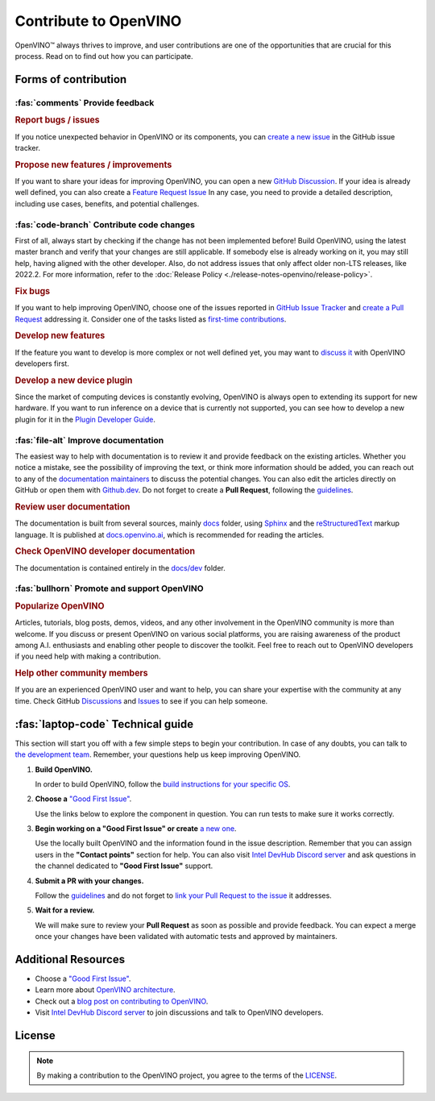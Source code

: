 Contribute to OpenVINO
========================

OpenVINO™ always thrives to improve, and user contributions are one of the opportunities
that are crucial for this process. Read on to find out how you can participate.

Forms of contribution
#####################

:fas:`comments` Provide feedback
++++++++++++++++++++++++++++++++

.. rubric:: Report bugs / issues
   :name: report-bugs-issues

If you notice unexpected behavior in OpenVINO or its components, you can
`create a new issue <https://github.com/openvinotoolkit/openvino/issues>`__
in the GitHub issue tracker.

.. rubric:: Propose new features / improvements
   :name: propose-new-features

If you want to share your ideas for improving OpenVINO, you can open a new
`GitHub Discussion <https://github.com/openvinotoolkit/openvino/discussions>`__.
If your idea is already well defined, you can also create a
`Feature Request Issue <https://github.com/openvinotoolkit/openvino/issues/new?assignees=octocat&labels=enhancement%2Cfeature&projects=&template=feature_request.yml&title=%5BFeature+Request%5D%3A+>`__
In any case, you need to provide a detailed description, including use cases, benefits,
and potential challenges.


:fas:`code-branch` Contribute code changes
++++++++++++++++++++++++++++++++++++++++++

First of all, always start by checking if the change has not been implemented before!
Build OpenVINO, using the latest master branch and verify that your changes are still
applicable. If somebody else is already working on it, you may still help, having
aligned with the other developer. Also, do not address issues that only affect older
non-LTS releases, like 2022.2. For more information, refer to the
:doc:`Release Policy <./release-notes-openvino/release-policy>`.

.. rubric:: Fix bugs
   :name: fix-bugs

If you want to help improving OpenVINO, choose one of the issues reported in
`GitHub Issue Tracker <https://github.com/openvinotoolkit/openvino/issues>`__ and
`create a Pull Request <https://github.com/openvinotoolkit/openvino/blob/master/CONTRIBUTING_PR.md>`__
addressing it. Consider one of the tasks listed as
`first-time contributions <https://github.com/orgs/openvinotoolkit/projects/3>`__.

.. rubric:: Develop new features
   :name: develop-new-features

If the feature you want to develop is more complex or not well defined yet,
you may want to `discuss it <https://github.com/openvinotoolkit/openvino/discussions>`__
with OpenVINO developers first.

.. rubric:: Develop a new device plugin
   :name: develop-new-device-plugin

Since the market of computing devices is constantly evolving, OpenVINO is always open
to extending its support for new hardware. If you want to run inference on a device that
is currently not supported, you can see how to develop a new plugin for it in the
`Plugin Developer Guide <https://docs.openvino.ai/nightly/documentation/openvino-extensibility/openvino-plugin-library.html>`__.


:fas:`file-alt` Improve documentation
+++++++++++++++++++++++++++++++++++++

The easiest way to help with documentation is to review it and provide feedback on the
existing articles. Whether you notice a mistake, see the possibility of improving the text,
or think more information should be added, you can reach out to any of the `documentation
maintainers <https://github.com/orgs/openvinotoolkit/teams/openvino-docs-maintainers>`__ to discuss the potential changes.
You can also edit the articles directly on GitHub or open them with
`Github.dev <https://github.dev/openvinotoolkit/openvino>`__. Do not forget to create
a **Pull Request**, following the `guidelines <https://github.com/openvinotoolkit/openvino/blob/master/CONTRIBUTING_DOCS.md>`__.

.. rubric:: Review user documentation
   :name: user-documentation

The documentation is built from several sources, mainly
`docs <https://github.com/openvinotoolkit/openvino/tree/master/docs>`__ folder,
using `Sphinx <https://www.sphinx-doc.org/>`__ and the
`reStructuredText <https://www.sphinx-doc.org/en/master/usage/restructuredtext/index.html>`__
markup language. It is published at `docs.openvino.ai <https://docs.openvino.ai/>`__,
which is recommended for reading the articles.

.. rubric:: Check OpenVINO developer documentation
   :name: openvino-developer-documentation

The documentation is contained entirely in the
`docs/dev <https://github.com/openvinotoolkit/openvino/tree/master/docs/dev>`__ folder.


:fas:`bullhorn` Promote and support OpenVINO
++++++++++++++++++++++++++++++++++++++++++++

.. rubric:: Popularize OpenVINO
   :name: popularize-openvino

Articles, tutorials, blog posts, demos, videos, and any other involvement in the OpenVINO
community is more than welcome. If you discuss or present OpenVINO on various social platforms,
you are raising awareness of the product among A.I. enthusiasts and enabling other people
to discover the toolkit. Feel free to reach out to OpenVINO developers if you need help
with making a contribution.

.. rubric:: Help other community members
   :name: help-community

If you are an experienced OpenVINO user and want to help, you can share your expertise
with the community at any time. Check GitHub
`Discussions <https://github.com/openvinotoolkit/openvino/discussions>`__ and
`Issues <https://github.com/openvinotoolkit/openvino/issues>`__ to see if you can help someone.

:fas:`laptop-code` Technical guide
##################################

This section will start you off with a few simple steps to begin your contribution.
In case of any doubts, you can talk to
`the development team <https://github.com/orgs/openvinotoolkit/teams/openvino-developers/teams>`__.
Remember, your questions help us keep improving OpenVINO.

1. **Build OpenVINO.**

   In order to build OpenVINO, follow the
   `build instructions for your specific OS <https://github.com/openvinotoolkit/openvino/blob/master/docs/dev/build.md>`__.

2. **Choose a** `"Good First Issue" <https://github.com/orgs/openvinotoolkit/projects/3>`__.

   Use the links below to explore the component in question. You can run tests to make sure it works correctly.

   .. tab-set::

      .. tab-item:: APIs

         - `C API <https://github.com/openvinotoolkit/openvino/tree/master/src/bindings/c>`__
         - `Core <https://github.com/openvinotoolkit/openvino/tree/master/src/core>`__
         - `Python API <https://github.com/openvinotoolkit/openvino/tree/master/src/bindings/python>`__

      .. tab-item:: Frontends

         - `IR Frontend <https://github.com/openvinotoolkit/openvino/tree/master/src/frontends/ir>`__
         - `ONNX Frontend <https://github.com/openvinotoolkit/openvino/tree/master/src/frontends/onnx>`__
         - `PaddlePaddle Frontend <https://github.com/openvinotoolkit/openvino/tree/master/src/frontends/paddle>`__
         - `PyTorch Frontend <https://github.com/openvinotoolkit/openvino/tree/master/src/frontends/pytorch>`__
         - `TensorFlow Frontend <https://github.com/openvinotoolkit/openvino/tree/master/src/frontends/tensorflow>`__

      .. tab-item:: Plugins

         - `Auto plugin <https://github.com/openvinotoolkit/openvino/blob/master/src/plugins/auto>`__
         - `CPU plugin <https://github.com/openvinotoolkit/openvino/blob/master/src/plugins/intel_cpu>`__
         - `GPU plugin <https://github.com/openvinotoolkit/openvino/blob/master/src/plugins/intel_gpu>`__
         - `Hetero plugin <https://github.com/openvinotoolkit/openvino/blob/master/src/plugins/hetero>`__
         - `Template plugin <https://github.com/openvinotoolkit/openvino/tree/master/src/plugins/template>`__

      .. tab-item:: Tools

         - `Benchmark Tool <https://github.com/openvinotoolkit/openvino/tree/master/tools/benchmark_tool>`__
         - `Model Optimizer <https://github.com/openvinotoolkit/openvino/tree/master/tools/mo>`__

      .. tab-item:: Documentation

         - `Documentation <https://github.com/openvinotoolkit/openvino/blob/master/CONTRIBUTING_DOCS.md>`__

3. **Begin working on a "Good First Issue" or create**
   `a new one <https://github.com/openvinotoolkit/openvino/issues/new?assignees=&labels=good+first+issue%2Cno_stale&projects=&template=good_first_issue.yml&title=%5BGood+First+Issue%5D%3A+>`__.

   Use the locally built OpenVINO and the information found in the issue description. Remember
   that you can assign users in the **"Contact points"** section for help. You can also
   visit `Intel DevHub Discord server <https://discord.gg/7pVRxUwdWG>`__ and ask questions
   in the channel dedicated to **"Good First Issue"** support.

4. **Submit a PR with your changes.**

   Follow the `guidelines <https://github.com/openvinotoolkit/openvino/blob/master/CONTRIBUTING_PR.md>`__
   and do not forget to `link your Pull Request to the issue <https://docs.github.com/en/issues/tracking-your-work-with-issues/linking-a-pull-request-to-an-issue#manually-linking-a-pull-request-to-an-issue-using-the-pull-request-sidebar>`__
   it addresses.

5. **Wait for a review.**

   We will make sure to review your **Pull Request** as soon as possible and provide feedback.
   You can expect a merge once your changes have been validated with automatic tests and
   approved by maintainers.


Additional Resources
#####################

- Choose a `"Good First Issue" <https://github.com/orgs/openvinotoolkit/projects/3>`__.
- Learn more about `OpenVINO architecture <https://github.com/openvinotoolkit/openvino/blob/master/src/docs/architecture.md>`__.
- Check out a `blog post on contributing to OpenVINO <https://medium.com/openvino-toolkit/how-to-contribute-to-an-ai-open-source-project-c741f48e009e>`__.
- Visit `Intel DevHub Discord server <https://discord.gg/7pVRxUwdWG>`__ to join discussions and talk to OpenVINO developers.

License
#####################

.. note::

   By making a contribution to the OpenVINO project, you agree to the terms of the `LICENSE <https://github.com/openvinotoolkit/openvino/blob/master/LICENSE>`__.